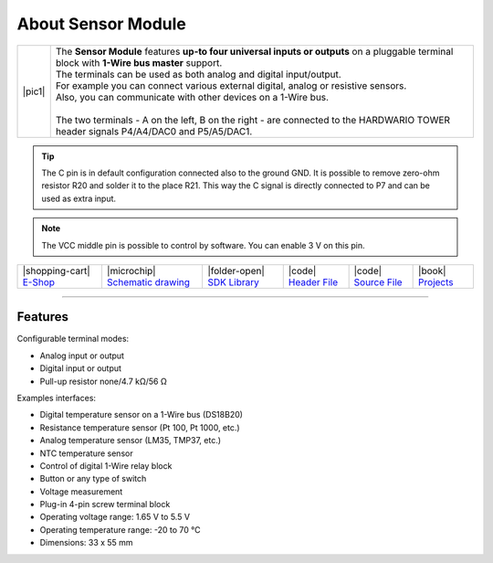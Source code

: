 ###################
About Sensor Module
###################

.. |pic1| thumbnail:: ../_static/hardware/about-sensor/sensor-module.png
    :width: 300em
    :height: 300em

+------------------------+--------------------------------------------------------------------------------------------------------------------------------------------------+
| |pic1|                 | | The **Sensor Module** features **up-to four universal inputs or outputs** on a pluggable terminal block with **1-Wire bus master** support.    |
|                        | | The terminals can be used as both analog and digital input/output.                                                                             |
|                        | | For example you can connect various external digital, analog or resistive sensors.                                                             |
|                        | | Also, you can communicate with other devices on a 1-Wire bus.                                                                                  |
|                        | |                                                                                                                                                |
|                        | | The two terminals - A on the left, B on the right - are connected to the HARDWARIO TOWER header signals P4/A4/DAC0 and P5/A5/DAC1.             |
+------------------------+--------------------------------------------------------------------------------------------------------------------------------------------------+

.. tip::

    The C pin is in default configuration connected also to the ground GND.
    It is possible to remove zero-ohm resistor R20 and solder it to the place R21.
    This way the C signal is directly connected to P7 and can be used as extra input.

.. note::

    The VCC middle pin is possible to control by software. You can enable 3 V on this pin.

+-----------------------------------------------------------------------+--------------------------------------------------------------------------------------------------------------+------------------------------------------------------------------------------------+-----------------------------------------------------------------------------------------------------+-----------------------------------------------------------------------------------------------------+--------------------------------------------------------------------------------+
| |shopping-cart| `E-Shop <https://shop.hardwario.com/sensor-module/>`_ | |microchip| `Schematic drawing <https://github.com/hardwario/bc-hardware/tree/master/out/bc-module-sensor>`_ | |folder-open| `SDK Library <https://sdk.hardwario.com/group__bc__module__sensor>`_ | |code| `Header File <https://github.com/hardwario/bcf-sdk/blob/master/bcl/inc/bc_module_sensor.h>`_ | |code| `Source File <https://github.com/hardwario/bcf-sdk/blob/master/bcl/src/bc_module_sensor.c>`_ | |book| `Projects <https://www.hackster.io/hardwario/projects?part_id=73750>`_  |
+-----------------------------------------------------------------------+--------------------------------------------------------------------------------------------------------------+------------------------------------------------------------------------------------+-----------------------------------------------------------------------------------------------------+-----------------------------------------------------------------------------------------------------+--------------------------------------------------------------------------------+

----------------------------------------------------------------------------------------------

********
Features
********

Configurable terminal modes:

- Analog input or output
- Digital input or output
- Pull-up resistor none/4.7 kΩ/56 Ω

Examples interfaces:

- Digital temperature sensor on a 1-Wire bus (DS18B20)
- Resistance temperature sensor (Pt 100, Pt 1000, etc.)
- Analog temperature sensor (LM35, TMP37, etc.)
- NTC temperature sensor
- Control of digital 1-Wire relay block
- Button or any type of switch
- Voltage measurement
- Plug-in 4-pin screw terminal block
- Operating voltage range: 1.65 V to 5.5 V
- Operating temperature range: -20 to 70 °C
- Dimensions: 33 x 55 mm

